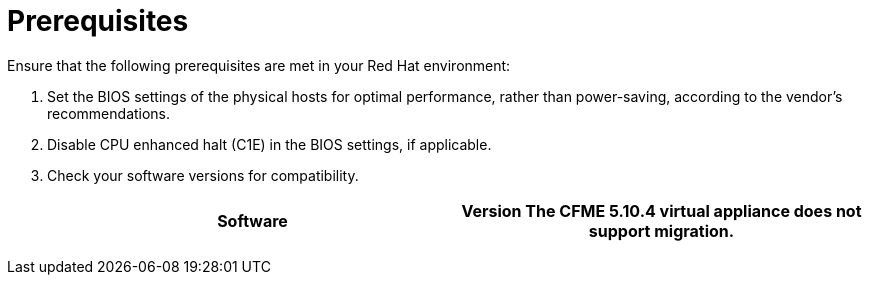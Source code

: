// Module included in the following assemblies:
// IMS_1.1/master.adoc
// IMS_1.2/master.adoc
// IMS_1.3/master.adoc
[id="Target_environment_prerequisites_{context}"]
= Prerequisites

Ensure that the following prerequisites are met in your Red Hat environment:

. Set the BIOS settings of the physical hosts for optimal performance, rather than power-saving, according to the vendor's recommendations.
. Disable CPU enhanced halt (C1E) in the BIOS settings, if applicable.

ifdef::osp_1-1_vddk,osp_1-2_vddk,osp_1-3_vddk[]
. Check the firewall and security group rules to ensure that the ports required for migration are open.
endif::[]

. Check your software versions for compatibility.
+
[cols="1,1", options="header"]
|===
|Software |Version
ifdef::rhv_1-1_vddk,osp_1-1_vddk[]
|VMware |5.5 or later
endif::[]
ifdef::rhv_1-2_vddk,osp_1-2_vddk,rhv_1-3_vddk,osp_1-3_vddk[]
|VMware |6.0 or later
endif::[]
ifdef::rhv_1-1_vddk[]
|Red Hat Virtualization |4.2.8
endif::[]
ifdef::rhv_1-2_vddk,rhv_1-3_vddk[]
|Red Hat Virtualization |4.3.4 (or later)
endif::[]
ifdef::rhv_1-1_vddk,osp_1-1_vddk[]
|Red Hat CloudForms .<a|4.7.0, with the CFME 5.10.3 virtual appliance

endif::[]
ifdef::rhv_1-2_vddk,osp_1-2_vddk[]
|Red Hat CloudForms .<a|4.7.6 (or later), with the CFME 5.10.5 (or later) virtual appliance

endif::[]
ifdef::rhv_1-3_vddk,osp_1-3_vddk[]
|Red Hat CloudForms .<a|5.0, with the CFME TBD virtual appliance

endif::[]
*The CFME 5.10.4 virtual appliance does not support migration.*

ifdef::rhv_1-1_vddk,rhv_1-2_vddk,rhv_1-3_vddk[]
You can use CFME 5.10.4 to manage the Red Hat Virtualization environment. Only the migration functionality is affected.
endif::[]
ifdef::osp_1-1_vddk,osp_1-2_vddk,osp_1-3_vddk[]
|Red Hat OpenStack Platform |13 or 14
endif::[]
ifdef::osp_1-1_vddk[]
|RHOSP V2V Image for Red Hat OpenStack Director |14.0.2
endif::[]
ifdef::osp_1-2_vddk[]
|RHOSP V2V Image for Red Hat OpenStack Director |14.0.4
endif::[]
ifdef::osp_1-3_vddk[]
|Red Hat OpenStack Platform |TBD
|RHOSP V2V Image for Red Hat OpenStack Director |TBD
endif::[]
|===
